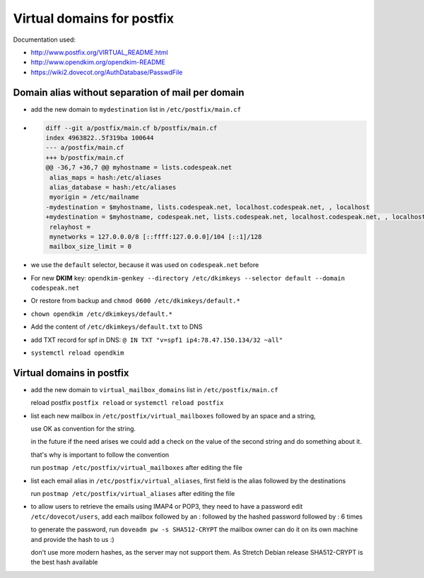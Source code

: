 Virtual domains for postfix
===========================

Documentation used:

- http://www.postfix.org/VIRTUAL_README.html
- http://www.opendkim.org/opendkim-README
- https://wiki2.dovecot.org/AuthDatabase/PasswdFile


Domain alias without separation of mail per domain
--------------------------------------------------

- add the new domain to ``mydestination`` list in ``/etc/postfix/main.cf``
- .. code-block:: diff

    diff --git a/postfix/main.cf b/postfix/main.cf
    index 4963822..5f319ba 100644
    --- a/postfix/main.cf
    +++ b/postfix/main.cf
    @@ -36,7 +36,7 @@ myhostname = lists.codespeak.net
     alias_maps = hash:/etc/aliases
     alias_database = hash:/etc/aliases
     myorigin = /etc/mailname
    -mydestination = $myhostname, lists.codespeak.net, localhost.codespeak.net, , localhost
    +mydestination = $myhostname, codespeak.net, lists.codespeak.net, localhost.codespeak.net, , localhost
     relayhost =
     mynetworks = 127.0.0.0/8 [::ffff:127.0.0.0]/104 [::1]/128
     mailbox_size_limit = 0
- we use the ``default`` selector, because it was used on ``codespeak.net`` before
- For new **DKIM** key: ``opendkim-genkey --directory /etc/dkimkeys --selector default --domain codespeak.net``
- Or restore from backup and ``chmod 0600 /etc/dkimkeys/default.*``
- ``chown opendkim /etc/dkimkeys/default.*``
- Add the content of ``/etc/dkimkeys/default.txt`` to DNS
- add TXT record for spf in DNS: ``@ IN TXT "v=spf1 ip4:78.47.150.134/32 ~all"``
- ``systemctl reload opendkim``

Virtual domains in postfix
--------------------------

- add the new domain to ``virtual_mailbox_domains`` list in ``/etc/postfix/main.cf``

  reload postfix ``postfix reload`` or ``systemctl reload postfix``


- list each new mailbox in ``/etc/postfix/virtual_mailboxes`` followed by an space and a string,

  use OK as convention for the string.

  in the future if the need arises we could add a check on the value of the second string and do something about it.

  that's why is important to follow the convention

  run ``postmap /etc/postfix/virtual_mailboxes`` after editing the file
- list each email alias in ``/etc/postfix/virtual_aliases``, first field is the alias followed by the destinations

  run ``postmap /etc/postfix/virtual_aliases`` after editing the file
- to allow users to retrieve the emails using IMAP4 or POP3, they need to have a password
  edit ``/etc/dovecot/users``, add each mailbox followed by an : followed by the hashed password followed by : 6 times

  to generate the password, run ``doveadm pw -s SHA512-CRYPT`` the mailbox owner can do it on its own machine and provide the hash to us :)

  don't use more modern hashes, as the server may not support them. As Stretch Debian release SHA512-CRYPT is the best hash available
